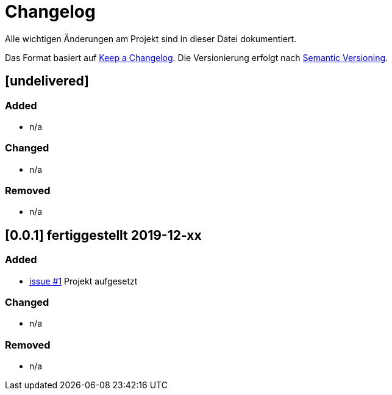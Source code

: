= Changelog
Alle wichtigen Änderungen am Projekt sind in dieser Datei dokumentiert.

Das Format basiert auf http://keepachangelog.com/de/[Keep a Changelog].
Die Versionierung erfolgt nach http://semver.org/lang/de/[Semantic Versioning].

// == [3.1.1] fertiggestellt 2018-05-11
== [undelivered]
=== Added

* n/a

=== Changed

* n/a

### Removed

* n/a



== [0.0.1] fertiggestellt 2019-12-xx
=== Added
* https://github.com/FunThomas424242/nitrite-spring-boot-starter/issues/1[issue #1] Projekt aufgesetzt

=== Changed

* n/a

### Removed

* n/a

